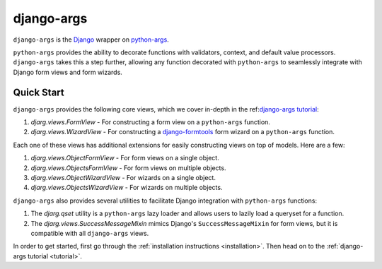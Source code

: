django-args
===========

``django-args`` is the `Django <https://www.djangoproject.com/>`__
wrapper on `python-args <https://github.com/jyveapp/python-args>`__.

``python-args`` provides the ability to decorate functions with validators,
context, and default value processors. ``django-args`` takes this a
step further, allowing any function decorated with ``python-args`` to
seamlessly integrate with Django form views and form wizards.

Quick Start
~~~~~~~~~~~

``django-args`` provides the following core views, which we cover in-depth
in the ref:`django-args tutorial <tutorial>`__:

1. `djarg.views.FormView` - For constructing a form view on a ``python-args``
   function.
2. `djarg.views.WizardView` - For constructing a
   `django-formtools <https://django-formtools.readthedocs.io/en/latest/>`__
   form wizard on a ``python-args`` function.

Each one of these views has additional extensions for easily constructing
views on top of models. Here are a few:

1. `djarg.views.ObjectFormView` - For form views on a single object.
2. `djarg.views.ObjectsFormView` - For form views on multiple objects.
3. `djarg.views.ObjectWizardView` - For wizards on a single object.
4. `djarg.views.ObjectsWizardView` - For wizards on multiple objects.

``django-args`` also provides several utilities to facilitate Django integration
with ``python-args`` functions:

1. The `djarg.qset` utility is a ``python-args`` lazy loader and allows users
   to lazily load a queryset for a function.
2. The `djarg.views.SuccessMessageMixin` mimics Django's ``SuccessMessageMixin``
   for form views, but it is compatible with all ``django-args`` views.

In order to get started, first go through the
:ref:`installation instructions <installation>`. Then head on to the
:ref:`django-args tutorial <tutorial>`.
